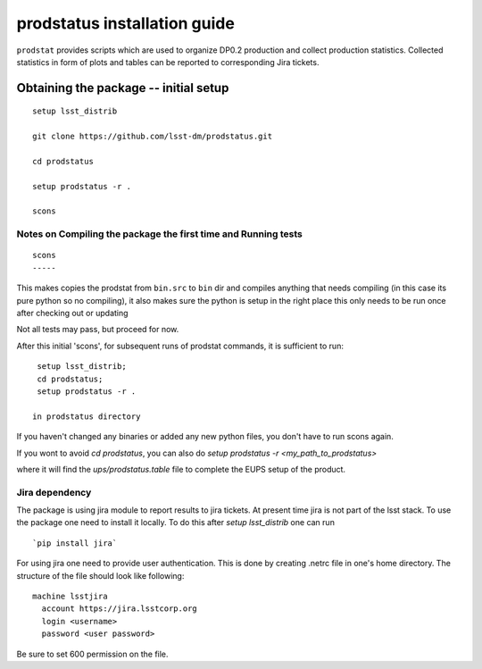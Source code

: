 
.. _prodstatus-install:
=============================
prodstatus installation guide
=============================

``prodstat`` provides scripts which are used  to organize DP0.2 production and collect production statistics.
Collected statistics in form of plots and tables can be reported to corresponding Jira tickets.

Obtaining the package -- initial setup
======================================

::

   setup lsst_distrib

   git clone https://github.com/lsst-dm/prodstatus.git

   cd prodstatus

   setup prodstatus -r .

   scons

Notes on Compiling the package the first time and Running tests
---------------------------------------------------------------

::

   scons
   -----

This makes copies the prodstat from ``bin.src`` to ``bin`` dir and compiles anything that needs
compiling (in this case its pure python so no compiling), it also makes sure the python
is setup in the right place this only needs to be run once after checking out or updating

Not all tests may pass, but proceed for now.

After this initial 'scons', for subsequent runs of prodstat commands,
it is sufficient to run::

  setup lsst_distrib;
  cd prodstatus;
  setup prodstatus -r .

 in prodstatus directory

If you haven't changed any binaries or added any new python files, you don't
have to run scons again.

If you wont to avoid `cd prodstatus`,
you can also do `setup prodstatus -r <my_path_to_prodstatus>`

where it will find the `ups/prodstatus.table` file to complete the EUPS setup of the product.

Jira dependency
---------------

The package is using jira module to report results to jira tickets.
At present time jira is not part of the lsst stack.
To use the package one need to install it locally.
To do this after `setup lsst_distrib` one can run

::

  `pip install jira`

For using jira one need to provide user authentication.
This is done by creating .netrc file in one's home directory.
The structure of the file should look like following:

::

  machine lsstjira
    account https://jira.lsstcorp.org
    login <username>
    password <user password>

Be sure to set 600 permission on the file.

